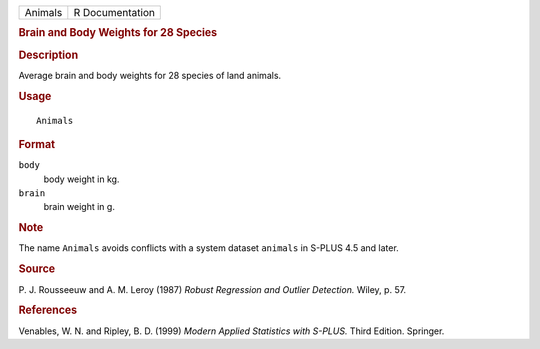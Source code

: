 .. container::

   ======= ===============
   Animals R Documentation
   ======= ===============

   .. rubric:: Brain and Body Weights for 28 Species
      :name: brain-and-body-weights-for-28-species

   .. rubric:: Description
      :name: description

   Average brain and body weights for 28 species of land animals.

   .. rubric:: Usage
      :name: usage

   ::

      Animals

   .. rubric:: Format
      :name: format

   ``body``
      body weight in kg.

   ``brain``
      brain weight in g.

   .. rubric:: Note
      :name: note

   The name ``Animals`` avoids conflicts with a system dataset
   ``animals`` in S-PLUS 4.5 and later.

   .. rubric:: Source
      :name: source

   P. J. Rousseeuw and A. M. Leroy (1987) *Robust Regression and Outlier
   Detection.* Wiley, p. 57.

   .. rubric:: References
      :name: references

   Venables, W. N. and Ripley, B. D. (1999) *Modern Applied Statistics
   with S-PLUS.* Third Edition. Springer.

